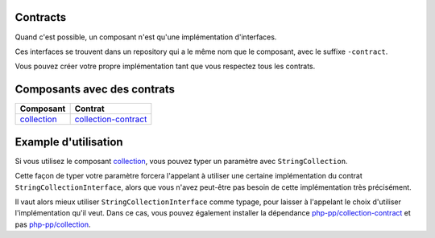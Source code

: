 Contracts
---------

Quand c'est possible, un composant n'est qu'une implémentation d'interfaces.

Ces interfaces se trouvent dans un repository qui a le même nom que le composant, avec le suffixe ``-contract``.

Vous pouvez créer votre propre implémentation tant que vous respectez tous les contrats.

Composants avec des contrats
----------------------------

+-------------------------------------------------+-------------------------------------------------------------+
| Composant                                       | Contrat                                                     |
+=================================================+=============================================================+
| `collection <component/collection/index.html>`_ | `collection-contract <component/collection/contract.html>`_ |
+-------------------------------------------------+-------------------------------------------------------------+

Example d'utilisation
---------------------

Si vous utilisez le composant `collection <component/collection/index.html>`_,
vous pouvez typer un paramètre avec ``StringCollection``.

Cette façon de typer votre paramètre forcera l'appelant à utiliser
une certaine implémentation du contrat ``StringCollectionInterface``, alors que vous n'avez peut-être pas besoin
de cette implémentation très précisément.

Il vaut alors mieux utiliser ``StringCollectionInterface`` comme typage, pour laisser à l'appelant le choix d'utiliser
l'implémentation qu'il veut.
Dans ce cas, vous pouvez également installer la dépendance
`php-pp/collection-contract <https://github.com/php-pp/collection-contract>`_ et pas
`php-pp/collection <https://github.com/php-pp/collection>`_.

.. code-block:: php
    :emphasize-lines: 4

    <?php
    // Vous forcez l'utilisation de StringCollection
    function foo(StringCollection $strings): void
    {
    }

    // Vous laissez le choix à l'appelant d'utiliser l'implémentation qu'il veut
    function bar(StringCollectionInterface $strings): void
    {
    }
